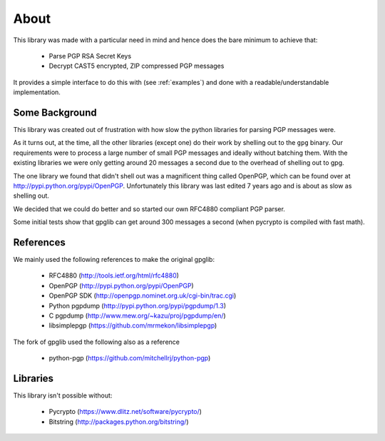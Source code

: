 .. _about:

About
=====

This library was made with a particular need in mind and hence does the bare minimum to achieve that:

 * Parse PGP RSA Secret Keys
 * Decrypt CAST5 encrypted, ZIP compressed PGP messages
 
It provides a simple interface to do this with (see :ref:`examples`) and done with a readable/understandable implementation.

Some Background
---------------

This library was created out of frustration with how slow the python libraries for parsing PGP messages were. 

As it turns out, at the time, all the other libraries (except one) do their work by shelling out to the ``gpg`` binary. Our requirements were to process a large number of small PGP messages and ideally without batching them. With the existing libraries we were only getting around 20 messages a second due to the overhead of shelling out to gpg.

The one library we found that didn't shell out was a magnificent thing called OpenPGP, which can be found over at http://pypi.python.org/pypi/OpenPGP. Unfortunately this library was last edited 7 years ago and is about as slow as shelling out.

We decided that we could do better and so started our own RFC4880 compliant PGP parser.

Some initial tests show that gpglib can get around 300 messages a second (when pycrypto is compiled with fast math).

References
----------

We mainly used the following references to make the original gpglib:

 * RFC4880 (http://tools.ietf.org/html/rfc4880)
 * OpenPGP (http://pypi.python.org/pypi/OpenPGP)
 * OpenPGP SDK (http://openpgp.nominet.org.uk/cgi-bin/trac.cgi)
 * Python pgpdump (http://pypi.python.org/pypi/pgpdump/1.3)
 * C pgpdump (http://www.mew.org/~kazu/proj/pgpdump/en/)
 * libsimplepgp (https://github.com/mrmekon/libsimplepgp)

The fork of gpglib used the following also as a reference

  * python-pgp (https://github.com/mitchellrj/python-pgp)

Libraries
---------

This library isn't possible without:

 * Pycrypto (https://www.dlitz.net/software/pycrypto/)
 * Bitstring (http://packages.python.org/bitstring/)

